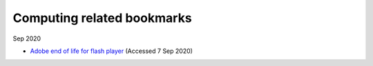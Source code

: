=============================
 Computing related bookmarks
=============================

Sep 2020

* `Adobe end of life for flash player`_ (Accessed 7 Sep 2020)

.. _`Adobe end of life for flash player`: https://www.adobe.com/uk/products/flashplayer/end-of-life.html

